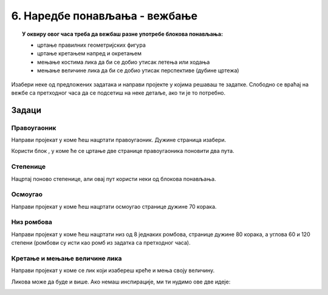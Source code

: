 
~~~~~~~~~~~~~~~~~~~~~~~~~~~~~~
6. Наредбе понављања - вежбање
~~~~~~~~~~~~~~~~~~~~~~~~~~~~~~

.. topic:: У оквиру овог часа треба да вежбаш разне употребе блокова понављања: 
            
            - цртање правилних геометријских фигура
            - цртање кретањем напред и окретањем
            - мењање костима лика да би се добио утисак летења или ходања
            - мењање величине лика да би се добио утисак перспективе (дубине цртежа)

.. |ponavljaj|         image:: ../../_images/S3_opste/ponavljaj.png

Изабери неке од предложених задатака и направи пројекте у којима решаваш те задатке. Слободно се враћај на вежбе са претходног часа да се подсетиш на неке детаље, ако ти је то потребно.

Задаци
------

Правоугаоник
''''''''''''

Направи пројекат у коме ћеш нацртати правоугаоник. Дужине страница изабери.

Користи блок |ponavljaj|, у коме ће се цртање две странице правоугаоника поновити два пута.


Степенице
'''''''''

Нацртај поново степенице, али овај пут користи неки од блокова понављања. 

.. image:: ../../_images/S3_04_kornjaca/stepenice_izgled.png
    :align: center
    :width: 300



Осмоугао
''''''''

Направи пројекат у коме ћеш нацртати осмоугао странице дужине 70 корака.



Низ ромбова
'''''''''''

Направи пројекат у коме ћеш нацртати низ од 8 једнаких ромбова, странице дужине 80 корака, а углова 60 и 120 степени (ромбови су исти као ромб из задатка са претходног часа).

.. image:: ../../_images/S3_06_petlje_vezbanje/rombovi_izgled.png
    :align: center
    :width: 500



Кретање и мењање величине лика
''''''''''''''''''''''''''''''

Направи пројекат у коме се лик који изабереш креће и мења своју величину. 

Ликова може да буде и више. Ако немаш инспирације, ми ти нудимо ове две идеје:

.. image:: ../../_images/S3_06_petlje_vezbanje/IdemKuci.gif
    :width: 450

.. image:: ../../_images/S3_06_petlje_vezbanje/Bejzbol.gif
    :width: 450
